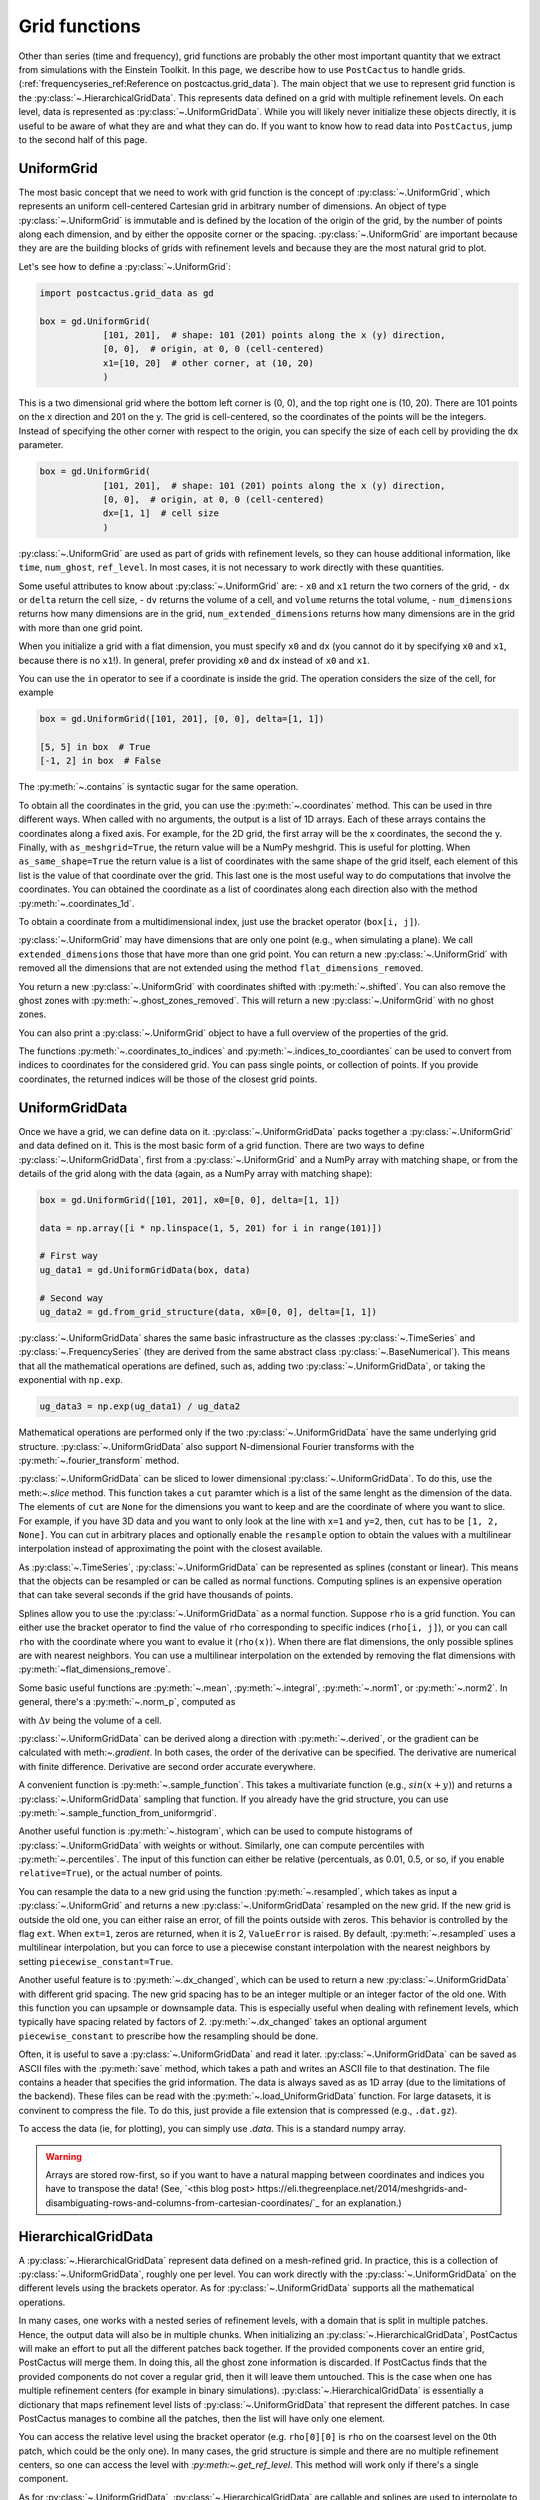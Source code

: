 Grid functions
==============================

Other than series (time and frequency), grid functions are probably the other
most important quantity that we extract from simulations with the Einstein
Toolkit. In this page, we describe how to use ``PostCactus`` to handle grids.
(:ref:`frequencyseries_ref:Reference on postcactus.grid_data`). The main object
that we use to represent grid function is the
:py:class:`~.HierarchicalGridData`. This represents data defined on a grid with
multiple refinement levels. On each level, data is represented as
:py:class:`~.UniformGridData`. While you will likely never initialize these
objects directly, it is useful to be aware of what they are and what they can
do. If you want to know how to read data into ``PostCactus``, jump to the second
half of this page.

UniformGrid
---------------

The most basic concept that we need to work with grid function is the concept of
:py:class:`~.UniformGrid`, which represents an uniform cell-centered Cartesian
grid in arbitrary number of dimensions. An object of type
:py:class:`~.UniformGrid` is immutable and is defined by the location of the
origin of the grid, by the number of points along each dimension, and by either
the opposite corner or the spacing. :py:class:`~.UniformGrid` are important
because they are are the building blocks of grids with refinement levels and
because they are the most natural grid to plot.

Let's see how to define a :py:class:`~.UniformGrid`:

.. code-block:: python

    import postcactus.grid_data as gd

    box = gd.UniformGrid(
                [101, 201],  # shape: 101 (201) points along the x (y) direction,
                [0, 0],  # origin, at 0, 0 (cell-centered)
                x1=[10, 20]  # other corner, at (10, 20)
                )

This is a two dimensional grid where the bottom left corner is (0, 0), and the
top right one is (10, 20). There are 101 points on the x direction and 201 on
the y. The grid is cell-centered, so the coordinates of the points will be the
integers. Instead of specifying the other corner with respect to the origin, you
can specify the size of each cell by providing the ``dx`` parameter.

.. code-block:: python

    box = gd.UniformGrid(
                [101, 201],  # shape: 101 (201) points along the x (y) direction,
                [0, 0],  # origin, at 0, 0 (cell-centered)
                dx=[1, 1]  # cell size
                )

:py:class:`~.UniformGrid` are used as part of grids with refinement levels, so
they can house additional information, like ``time``, ``num_ghost``,
``ref_level``. In most cases, it is not necessary to work directly with these
quantities.

Some useful attributes to know about :py:class:`~.UniformGrid` are:
- ``x0`` and ``x1`` return the two corners of the grid,
- ``dx`` or ``delta`` return the cell size,
- ``dv`` returns the volume of a cell, and ``volume`` returns the
total volume,
- ``num_dimensions`` returns how many dimensions are in the grid,
``num_extended_dimensions`` returns how many dimensions are in the grid with
more than one grid point.

When you initialize a grid with a flat dimension, you must specify ``x0`` and ``dx``
(you cannot do it by specifying ``x0`` and ``x1``, because there is no ``x1``!).
In general, prefer providing ``x0`` and ``dx`` instead of ``x0`` and ``x1``.

You can use the ``in`` operator to see if a coordinate is inside the grid.
The operation considers the size of the cell, for example

.. code-block:: python

    box = gd.UniformGrid([101, 201], [0, 0], delta=[1, 1])

    [5, 5] in box  # True
    [-1, 2] in box  # False

The :py:meth:`~.contains` is syntactic sugar for the same operation.

To obtain all the coordinates in the grid, you can use the
:py:meth:`~.coordinates` method. This can be used in thre different ways. When
called with no arguments, the output is a list of 1D arrays. Each of these
arrays contains the coordinates along a fixed axis. For example, for the 2D
grid, the first array will be the x coordinates, the second the y. Finally, with
``as_meshgrid=True``, the return value will be a NumPy meshgrid. This is useful
for plotting. When ``as_same_shape=True`` the return value is a list of
coordinates with the same shape of the grid itself, each element of this list is
the value of that coordinate over the grid. This last one is the most useful way
to do computations that involve the coordinates.
You can obtained the coordinate as a list of coordinates along each direction
also with the method :py:meth:`~.coordinates_1d`.

To obtain a coordinate from a multidimensional index, just use the bracket
operator (``box[i, j]``).

:py:class:`~.UniformGrid` may have dimensions that are only one point (e.g.,
when simulating a plane). We call ``extended_dimensions`` those that have more
than one grid point. You can return a new :py:class:`~.UniformGrid` with removed
all the dimensions that are not extended using the method
``flat_dimensions_removed``.

You return a new :py:class:`~.UniformGrid` with coordinates shifted with
:py:meth:`~.shifted`. You can also remove the ghost zones with
:py:meth:`~.ghost_zones_removed`. This will return a new
:py:class:`~.UniformGrid` with no ghost zones.

You can also print a :py:class:`~.UniformGrid` object to have a full overview
of the properties of the grid.

The functions :py:meth:`~.coordinates_to_indices` and
:py:meth:`~.indices_to_coordiantes` can be used to convert from indices to
coordinates for the considered grid. You can pass single points, or collection
of points. If you provide coordinates, the returned indices will be those of the
closest grid points.

UniformGridData
---------------

Once we have a grid, we can define data on it. :py:class:`~.UniformGridData`
packs together a :py:class:`~.UniformGrid` and data defined on it. This is the
most basic form of a grid function. There are two ways to define
:py:class:`~.UniformGridData`, first from a :py:class:`~.UniformGrid` and a
NumPy array with matching shape, or from the details of the grid along with
the data (again, as a NumPy array with matching shape):

.. code-block:: python

    box = gd.UniformGrid([101, 201], x0=[0, 0], delta=[1, 1])

    data = np.array([i * np.linspace(1, 5, 201) for i in range(101)])

    # First way
    ug_data1 = gd.UniformGridData(box, data)

    # Second way
    ug_data2 = gd.from_grid_structure(data, x0=[0, 0], delta=[1, 1])

:py:class:`~.UniformGridData` shares the same basic infrastructure as the
classes :py:class:`~.TimeSeries` and :py:class:`~.FrequencySeries` (they are
derived from the same abstract class :py:class:`~.BaseNumerical`). This means
that all the mathematical operations are defined, such as, adding two
:py:class:`~.UniformGridData`, or taking the exponential with ``np.exp``.

.. code-block:: python

    ug_data3 = np.exp(ug_data1) / ug_data2

Mathematical operations are performed only if the two
:py:class:`~.UniformGridData` have the same underlying grid structure.
:py:class:`~.UniformGridData` also support N-dimensional Fourier transforms with
the :py:meth:`~.fourier_transform` method.

:py:class:`~.UniformGridData` can be sliced to lower dimensional
:py:class:`~.UniformGridData`. To do this, use the meth:`~.slice` method. This
function takes a ``cut`` paramter which is a list of the same lenght as the
dimension of the data. The elements of ``cut`` are ``None`` for the dimensions you
want to keep and are the coordinate of where you want to slice. For example, if you
have 3D data and you want to only look at the line with ``x=1`` and ``y=2``, then,
``cut`` has to be ``[1, 2, None]``. You can cut in arbitrary places and optionally
enable the ``resample`` option to obtain the values with a multilinear interpolation
instead of approximating the point with the closest available.

As :py:class:`~.TimeSeries`, :py:class:`~.UniformGridData` can be represented as
splines (constant or linear). This means that the objects can be resampled or
can be called as normal functions. Computing splines is an expensive operation
that can take several seconds if the grid have thousands of points.

Splines allow you to use the :py:class:`~.UniformGridData` as a normal function.
Suppose ``rho`` is a grid function. You can either use the bracket operator to
find the value of ``rho`` corresponding to specific indices (``rho[i, j]``), or
you can call ``rho`` with the coordinate where you want to evalue it
(``rho(x)``). When there are flat dimensions, the only possible splines are with
nearest neighbors. You can use a multilinear interpolation on the extended by
removing the flat dimensions with :py:meth:`~flat_dimensions_remove`.

Some basic useful functions are :py:meth:`~.mean`, :py:meth:`~.integral`,
:py:meth:`~.norm1`, or :py:meth:`~.norm2`. In general, there's a
:py:meth:`~.norm_p`, computed as

.. :math:

   \| u \|_p = \left( \Delta v  \sum \|u \| \right)^{(1/p)}

with :math:`\Delta v` being the volume of a cell.

:py:class:`~.UniformGridData` can be derived along a direction with
:py:meth:`~.derived`, or the gradient can be calculated with meth:`~.gradient`.
In both cases, the order of the derivative can be specified. The derivative
are numerical with finite difference. Derivative are second order accurate
everywhere.

A convenient function is :py:meth:`~.sample_function`. This takes a multivariate
function (e.g., :math:`sin(x + y)`) and returns a :py:class:`~.UniformGridData`
sampling that function. If you already have the grid structure, you can use
:py:meth:`~.sample_function_from_uniformgrid`.

Another useful function is :py:meth:`~.histogram`, which can be used to compute
histograms of :py:class:`~.UniformGridData` with weights or without. Similarly,
one can compute percentiles with :py:meth:`~.percentiles`. The input of this
function can either be relative (percentuals, as 0.01, 0.5, or so, if you enable
``relative=True``), or the actual number of points.

You can resample the data to a new grid using the function
:py:meth:`~.resampled`, which takes as input a :py:class:`~.UniformGrid` and
returns a new :py:class:`~.UniformGridData` resampled on the new grid. If the
new grid is outside the old one, you can either raise an error, of fill the
points outside with zeros. This behavior is controlled by the flag ``ext``. When
``ext=1``, zeros are returned, when it is 2, ``ValueError`` is raised. By
default, :py:meth:`~.resampled` uses a multilinear interpolation, but you can
force to use a piecewise constant interpolation with the nearest neighbors by
setting ``piecewise_constant=True``.

Another useful feature is to :py:meth:`~.dx_changed`, which can be used to
return a new :py:class:`~.UniformGridData` with different grid spacing. The new
grid spacing has to be an integer multiple or an integer factor of the old one.
With this function you can upsample or downsample data. This is especially
useful when dealing with refinement levels, which typically have spacing related
by factors of 2. :py:meth:`~.dx_changed` takes an optional argument
``piecewise_constant`` to prescribe how the resampling should be done.

Often, it is useful to save a :py:class:`~.UniformGridData` and read it later.
:py:class:`~.UniformGridData` can be saved as ASCII files with the
:py:meth:`save` method, which takes a path and writes an ASCII file to that
destination. The file contains a header that specifies the grid information. The
data is always saved as as 1D array (due to the limitations of the backend).
These files can be read with the :py:meth:`~.load_UniformGridData` function. For
large datasets, it is convinent to compress the file. To do this, just provide a
file extension that is compressed (e.g., ``.dat.gz``).

To access the data (ie, for plotting), you can simply use `.data`. This is a
standard numpy array.

.. warning::

   Arrays are stored row-first, so if you want to have a natural mapping between
   coordinates and indices you have to transpose the data!
   (See, `<this blog post> https://eli.thegreenplace.net/2014/meshgrids-and-disambiguating-rows-and-columns-from-cartesian-coordinates/`_ for an explanation.)


HierarchicalGridData
--------------------

A :py:class:`~.HierarchicalGridData` represent data defined on a mesh-refined
grid. In practice, this is a collection of :py:class:`~.UniformGridData`,
roughly one per level. You can work directly with the
:py:class:`~.UniformGridData` on the different levels using the brackets
operator. As for :py:class:`~.UniformGridData` supports all the mathematical
operations.

In many cases, one works with a nested series of refinement levels, with a
domain that is split in multiple patches. Hence, the output data will also be in
multiple chunks. When initializing an :py:class:`~.HierarchicalGridData`,
PostCactus will make an effort to put all the different patches back together.
If the provided components cover an entire grid, PostCactus will merge them. In
doing this, all the ghost zone information is discarded. If PostCactus finds
that the provided components do not cover a regular grid, then it will leave
them untouched. This is the case when one has multiple refinement centers (for
example in binary simulations). :py:class:`~.HierarchicalGridData` is
essentially a dictionary that maps refinement level lists of
:py:class:`~.UniformGridData` that represent the different patches. In case
PostCactus manages to combine all the patches, then the list will have only one
element.

You can access the relative level using the bracket operator (e.g. ``rho[0][0]``
is ``rho`` on the coarsest level on the 0th patch, which could be the only one).
In many cases, the grid structure is simple and there are no multiple refinement
centers, so one can access the level with `:py:meth:~.get_ref_level`. This method
will work only if there's a single component.

As for :py:class:`~.UniformGridData`, :py:class:`~.HierarchicalGridData` are
callable and splines are used to interpolate to the requested points. This
operation can be expensive, especially for 3D grids with many points.
The way calling works is the following: we find the finest
refinement level that contains the requested point, and we use the multilinear
interpolation on that level (and component, if there are multiple components).

Using splines, we can also combine the various refinement levels to obtain a
:py:class:`~.UniformGridData`. This is often handy when plotting. The method
:py:meth:`~.merge_refinement_levels` does exactly that. By default,
:py:meth:`~.merge_refinement_levels` does not resample the data, but simply uses
the values on the grid. If the argument ``resample`` is set to ``True``, the
data is resampled with a multilinear interpolation. One can also specify what
grid (as :py:class:`~.UniformGridData`) to merge the data on by calling the
method :py:meth:`~.to_UniformGridData`. This is especially useful when
resampling on smaller grids, because it drastically reduces the computation
time.

.. warning::

   Operations that involve resampling can be very expensive and require a lot
   of memory!

Another useful method is the :py:meth:`~.coordinates`, which returns a list of
:py:class:`~.HierarchicalGridData` with the same structure as the one in
consideration but with values the various coordinates at the points. This is
useful for computations that involve the coordinates.

As it is the case for :py:class:`~.UniformGridData`, also
:py:class:`~.HierarchicalGridData` can be derived along a direction with
:py:meth:`~.derived`, or the gradient can be calculated with
:py:meth:`~.gradient`. In both cases, the order of the derivative can be
specified. The derivative are numerical with finite difference. The result is
a :py:class:`~.HierarchicalGridData` or a list of :py:class:`~.HierarchicalGridData`
(for each direction).

Reading data
------------

So far, we have discussed how grid functions are represented in ``PostCactus``.
In this section, we discuss how to read the output data from simulations as
:py:class:`~.HierarchicalGridData` or :py:class:`~.UniformGridData`.

At the moment, ``PostCactus`` fully support reading HDF5 files of any dimension
(1D, 2D, and 3D). ``PostCactus`` can also read ASCII files, but the interface is
less robus and not as well-tested.

.. warning::

   ``PostCactus`` works better with HDF5 data. In general, reading and parsing
   HDF5 is orders of magnitude faster than ASCII data. ``PostCactus`` can read
   one iteration at the time in HDF5 data, but has to read the entire content of
   all the files when the data is ASCII. This can take a long time. HDF5 are
   also much more storage-efficient and contain metadata that can be used to
   better interpret the data (e.g., the number of ghost zones). For these
   reasons, we strongly recommend using HDF5 files.

.. warning::

   The ASCII reader should be considered experimental. If reads the files line
   by line and will likely not fail if the data is not exactly in the format
   that the reader expect. You may find unexpected results. If you use the ASCII
   reader, make sure to test it!

.. warning::

   The ASCII reader works by scanning all the files line by line. This can take an
   extremely long time if you have many files with a lot of iterations. If you want
   to speed up the process, consider isolating the files you are interested in
   working with in a separate directory, and run ``SimDir`` in that folder.

From SimDir
^^^^^^^^^^^

The easiest way to access grid data is from :py:class:`~.SimDir`.
:py:class:`~.SimDir` objects contain an overview of the entire data content of a
directory. For more information about :py:class:`~.SimDir`, read
:ref:`simdir:Getting started with SimDir`.

Assuming ``sim`` is a :py:class:`~.SimDir`, the access point to grid functions is
in `sim.gf` or ``sim.grid_functions``. You can find all the available variables just
by printing this object

.. code-block:: python

    print(sim.gf)

    # The output will look like
    #
    # Available grid data of dimension (0,):
    # ['P', 'rho', 'rho_star', 'vz', 'Bz', 'By', 'vx', 'rho_b', 'vy', 'Bx']
    #
    # ... and so on ...

`sim.gf` is an object of type :py:class:`~.GridFunctionsDir`. The main role of
this class is to organize the available files depending on their dimensions. So,
from :py:class:`~.GridFunctionsDir` you can specify what dimensions you are
interested in. You can do this in two ways, as a dictionary call, or via an
attribute. For example, if you are interested in 2D data on the xy plane:

.. code-block:: python

    # All these methods are equivalent
    data2d = sim.gf.xy
    data2d = sim.gf['xy']
    data2d = sim.gf[(0, 1)]

In case you want a lower dimensional cut (say, you want only the y axis and you
have the xy data), you can always look at higher-dimensional data and slice it
to your liking, as described in the above sections.

Once you selected the data you are interested in, you will be working with a
:py:class:`~.AllGridFunctions` object. This is a dictionary-like object that
organizes all the variables available for the requested dimensions. You can
access the variables using the bracket operator of looking in the ``fields``
attribute. In case a variable is available as HDF5 file and as ASCII file, the
HDF5 representation is preferred.

.. code-block:: python

    # These methods are equivalent
    rho = sim.gf.xy.rho
    rho = sim.gf.xy.fields.rho

In case you are reading an ASCII file, you have to set the correct number of
ghost zones. The simplest way to do this is to set the :py:meth:`~.num_ghost`
attribute. If the output does not contain ghost zones, set them to zero.

.. code-block:: python

    # If rho_star is from an ASCII file, we want to set num_ghost before
    # reading it
    ASCII_reader = sim.gf.xy
    ASCII_reader.num_ghost = (3, 3)
    rho_star = ASCII_reader.rho_star

:py:meth:`~.num_ghost` has to be a tuple or a list with the same number of entries
as the dimensionality of the grid: each entry is the number of ghost zones along
a direction.

.. warning::

   ASCII files do not have information about how many ghost zones are in the
   data, so we will assume that there are none. This can lead to imperfect
   results in the regions of overlap between two grid patches. In the future, we
   will try to read this value from the parameter file.


Finally, once you selected the variable, you will have a
:py:class:`~.OneGridFunctionH5` or :py:class:`~.OneGridFunctionASCII` object.
These are derived from the same base class :py:class:`~.OneGridFunctionBase` and
share the interface. The main difference is how files are read (which justifies
why we need to different classes). These objects are certainly the most
interesting ones and the ones you will deal with most of the time.

At first level, :py:class:`~.OneGridFunctionH5` (we will consider this for
definiteness, but the most of what said here holds true for
:py:class:`~.OneGridFunctionASCII`) is another dictionary-like object. The keys
of this class are the various iterations available in the files. Hence, to read
some data at a given iteration ``iteration``, you can simply use the bracket
operator. Alternatively, you can use the :py:meth:`~.get_iteration` method:

.. code-block:: python

    # These methods are equivalent
    rho0 = sim.gf.xy.rho[0]
    rho0 = sim.gf.xy.rho.get_iteration(0)

You can find what iterations are available with the
:py:meth:`~.available_iterations` attribute. Similarly, you can find what times
are available with :py:meth:`~.available_times`. You can read a time instead of
a iteration with the method :py:meth:`~.get_time`. You can convert between time
and iteration with the methods :py:meth:`~.time_at_iteration` and
:py:meth:`~.iteration_at_time`.

These methods return a :py:class:`~.HierarchicalGridData` object with all the
available data for the requested iteration. If HDF5 files are being read, the
correct ghost zone information is being used. In case you want to work with a
specific subgrid with uniform spacing, you can use the :py:meth:`~.read_on_grid`
method. This will return a :py:class:`~.UniformGridData` object instead, with
grid the grid you specify. The grid is specified by passing a
:py:class:`~UniformGrid` object. For example

.. code-block:: python

    from postcactus.grid_data import UniformGrid

    grid = UniformGrid([100, 100], x0=[0, 0], x1=[2,2])
    rho0_center = sim.gf.xy.rho.read_on_grid(0, # iteration
                                             grid)

This method works by reading the entire grid structure and resampling onto the
requested :py:class:`~.UniformGridData`, so it may be slow for large 3D data.

Similarly, you can read a chunk of evolution from ``min_iteration`` to
``max_iteration`` on a specified grid with the method
:py:meth:`~.read_evolution_on_grid`. This returns a
:py:class:`~.UniformGridData` that has as first dimension the time, and as other
dimensions the specified grid. So, this is a "spacetime"
:py:class:`~.UniformGridData`. With this function you can evaluate grid data on
specific spacetime points with multilinear interpolation in space and time. This
can also be used to generate additional time frames between two outputs.

:py:class:`~.OneGridFunctionH5` objects are iterable: you can loop over all
the available iterations by iterating over the object.
